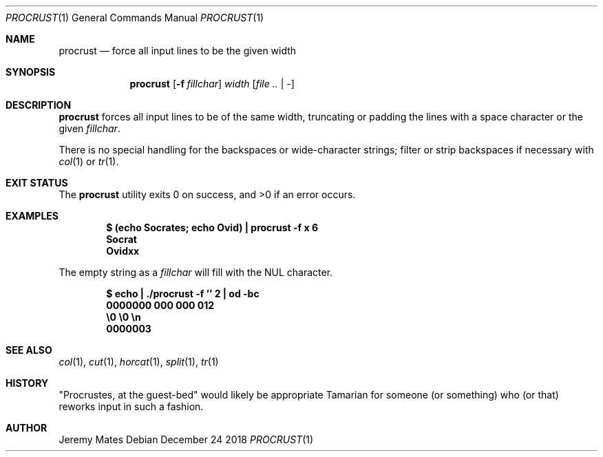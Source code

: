 .Dd December 24 2018
.Dt PROCRUST 1
.nh
.Os
.Sh NAME
.Nm procrust
.Nd force all input lines to be the given width
.Sh SYNOPSIS
.Bk -words
.Nm
.Op Fl f Ar fillchar
.Ar width
.Op Ar file .. | -
.Ek
.Sh DESCRIPTION
.Nm
forces all input lines to be of the same width, truncating or padding
the lines with a space character or the given
.Ar fillchar .
.Pp
There is no special handling for the backspaces or wide-character
strings; filter or strip backspaces if necessary with
.Xr col 1
or
.Xr tr 1 .
.Sh EXIT STATUS
.Ex -std
.Sh EXAMPLES
.Dl $ Ic (echo Socrates; echo Ovid) \&| procrust -f x 6
.Dl Socrat
.Dl Ovidxx
.Pp
The empty string as a
.Ar fillchar
will fill with the
.Dv NUL
character.
.Pp
.Dl $ Ic echo \&| ./procrust -f '' 2 \&| od -bc
.Dl 0000000  000 000 012
.Dl \& \& \& \& \& \& \& \& \&  \e0 \&  \e0 \&  \en
.Dl 0000003
.Sh SEE ALSO
.Xr col 1 ,
.Xr cut 1 ,
.Xr horcat 1 ,
.Xr split 1 ,
.Xr tr 1
.Sh HISTORY
.Qq Procrustes, at the guest-bed
would likely be appropriate Tamarian for someone (or something) who (or
that) reworks input in such a fashion.
.Sh AUTHOR
.An Jeremy Mates
